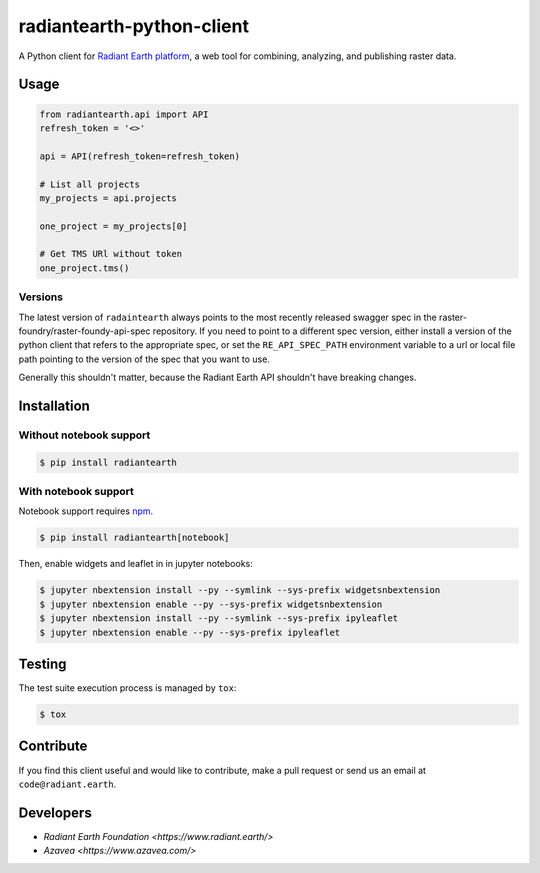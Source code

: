 radiantearth-python-client
============================

A Python client for `Radiant Earth platform <https://doc.radiant.earth/>`_, a web tool for combining, analyzing, and publishing raster data.

Usage
-----

.. code-block:: python

   from radiantearth.api import API
   refresh_token = '<>'

   api = API(refresh_token=refresh_token)

   # List all projects
   my_projects = api.projects

   one_project = my_projects[0]

   # Get TMS URl without token
   one_project.tms()

Versions
~~~~~~~~

The latest version of ``radaintearth`` always points to the most recently released swagger spec in
the raster-foundry/raster-foundy-api-spec repository. If you need to point to a different spec
version, either install a version of the python client that refers to the appropriate spec, or
set the ``RE_API_SPEC_PATH`` environment variable to a url or local file path pointing to the
version of the spec that you want to use.

Generally this shouldn't matter, because the Radiant Earth API shouldn't have breaking changes.


Installation
------------

Without notebook support
~~~~~~~~~~~~~~~~~~~~~~~~

.. code:: bash

   $ pip install radiantearth

With notebook support
~~~~~~~~~~~~~~~~~~~~~

Notebook support requires `npm <https://www.npmjs.com/get-npm>`_.

.. code:: bash

   $ pip install radiantearth[notebook]

Then, enable widgets and leaflet in in jupyter notebooks:

.. code:: bash

   $ jupyter nbextension install --py --symlink --sys-prefix widgetsnbextension
   $ jupyter nbextension enable --py --sys-prefix widgetsnbextension 
   $ jupyter nbextension install --py --symlink --sys-prefix ipyleaflet
   $ jupyter nbextension enable --py --sys-prefix ipyleaflet


Testing
-------

The test suite execution process is managed by ``tox``:

.. code:: bash

   $ tox


Contribute
----------

If you find this client useful and would like to contribute, make a pull request or send us an email at ``code@radiant.earth``.


Developers
----------

- `Radiant Earth Foundation <https://www.radiant.earth/>`
- `Azavea <https://www.azavea.com/>`
